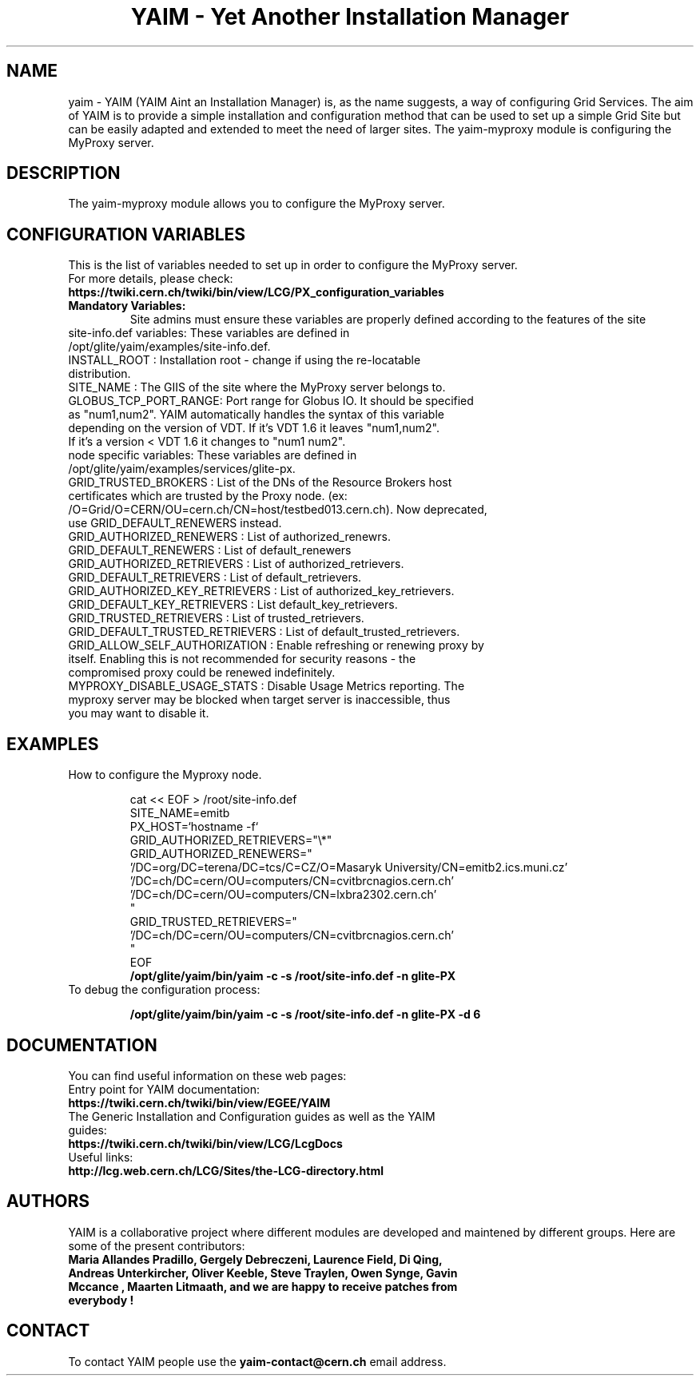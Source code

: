 .TH "YAIM - Yet Another Installation Manager" 1
.SH NAME
yaim \- YAIM (YAIM Aint an Installation Manager) is, as the name suggests, a way of configuring Grid Services. 
The aim of YAIM is to provide a simple installation and configuration method that can be used to set up a simple Grid Site 
but can be easily adapted and extended to meet the need of larger sites. The yaim-myproxy module is configuring the MyProxy server.

.SH DESCRIPTION
The yaim-myproxy module allows you to configure the MyProxy server.

.SH CONFIGURATION VARIABLES
This is the list of variables needed to set up in order to configure the MyProxy server.
.TP
For more details, please check:
.TP 
.B  https://twiki.cern.ch/twiki/bin/view/LCG/PX_configuration_variables
.TP
.B Mandatory Variables: 
Site admins must ensure these variables are properly defined according to the features of the site
.TP
site-info.def variables: These variables are defined in /opt/glite/yaim/examples/site-info.def. 
.TP
INSTALL_ROOT : Installation root - change if using the re-locatable distribution. 
.TP
SITE_NAME : The GIIS of the site where the MyProxy server belongs to. 
.TP
GLOBUS_TCP_PORT_RANGE: Port range for Globus IO. It should be specified as "num1,num2". YAIM automatically handles the syntax of this variable depending on the version of VDT. If it's VDT 1.6 it leaves "num1,num2". If it's a version < VDT 1.6 it changes to "num1 num2". 
.TP
.TP
node specific variables: These variables are defined in /opt/glite/yaim/examples/services/glite-px.
.TP
GRID_TRUSTED_BROKERS : List of the DNs of the Resource Brokers host certificates which are trusted by the Proxy node. (ex: /O=Grid/O=CERN/OU=cern.ch/CN=host/testbed013.cern.ch). Now deprecated, use GRID_DEFAULT_RENEWERS instead.
.TP
GRID_AUTHORIZED_RENEWERS : List of authorized_renewrs.       
.TP
GRID_DEFAULT_RENEWERS : List of default_renewers
.TP
GRID_AUTHORIZED_RETRIEVERS : List of authorized_retrievers.
.TP
GRID_DEFAULT_RETRIEVERS : List of default_retrievers.
.TP
GRID_AUTHORIZED_KEY_RETRIEVERS : List of authorized_key_retrievers.
.TP
GRID_DEFAULT_KEY_RETRIEVERS  : List default_key_retrievers.
.TP
GRID_TRUSTED_RETRIEVERS : List of trusted_retrievers.
.TP
GRID_DEFAULT_TRUSTED_RETRIEVERS : List of default_trusted_retrievers.
.TP
GRID_ALLOW_SELF_AUTHORIZATION : Enable refreshing or renewing proxy by itself. Enabling this is not recommended for security reasons - the compromised proxy could be renewed indefinitely.
.TP
MYPROXY_DISABLE_USAGE_STATS : Disable Usage Metrics reporting. The myproxy server may be blocked when target server is inaccessible, thus you may want to disable it.
.TP

.SH EXAMPLES
.TP
How to configure the Myproxy node.

.nf
cat << EOF > /root/site-info.def
SITE_NAME=emitb
PX_HOST=`hostname -f`
GRID_AUTHORIZED_RETRIEVERS="\\*" 
GRID_AUTHORIZED_RENEWERS="
  '/DC=org/DC=terena/DC=tcs/C=CZ/O=Masaryk University/CN=emitb2.ics.muni.cz'
  '/DC=ch/DC=cern/OU=computers/CN=cvitbrcnagios.cern.ch'
  '/DC=ch/DC=cern/OU=computers/CN=lxbra2302.cern.ch'
"
GRID_TRUSTED_RETRIEVERS="
  '/DC=ch/DC=cern/OU=computers/CN=cvitbrcnagios.cern.ch'
"
EOF
.B /opt/glite/yaim/bin/yaim -c -s /root/site-info.def -n glite-PX
.fi
.TP
To debug the configuration process:

.B /opt/glite/yaim/bin/yaim -c -s /root/site-info.def -n glite-PX -d 6 

.SH DOCUMENTATION
You can find useful information on these web pages:
.TP
Entry point for YAIM documentation:
.TP
.B  https://twiki.cern.ch/twiki/bin/view/EGEE/YAIM
.TP
The Generic Installation and Configuration guides as well as the YAIM guides:
.TP
.B https://twiki.cern.ch/twiki/bin/view/LCG/LcgDocs
.TP
Useful links:
.TP
.B  http://lcg.web.cern.ch/LCG/Sites/the-LCG-directory.html

.SH AUTHORS
YAIM is a collaborative project where different modules are developed and maintened by different 
groups. Here are some of the present contributors:
.TP
.B Maria Allandes Pradillo, Gergely Debreczeni, Laurence Field, Di Qing, Andreas Unterkircher, Oliver Keeble, Steve Traylen, Owen Synge, Gavin Mccance , Maarten Litmaath, and we are happy to receive patches from everybody !

.SH CONTACT
To contact YAIM people use the 
.B yaim-contact@cern.ch 
email address. 

